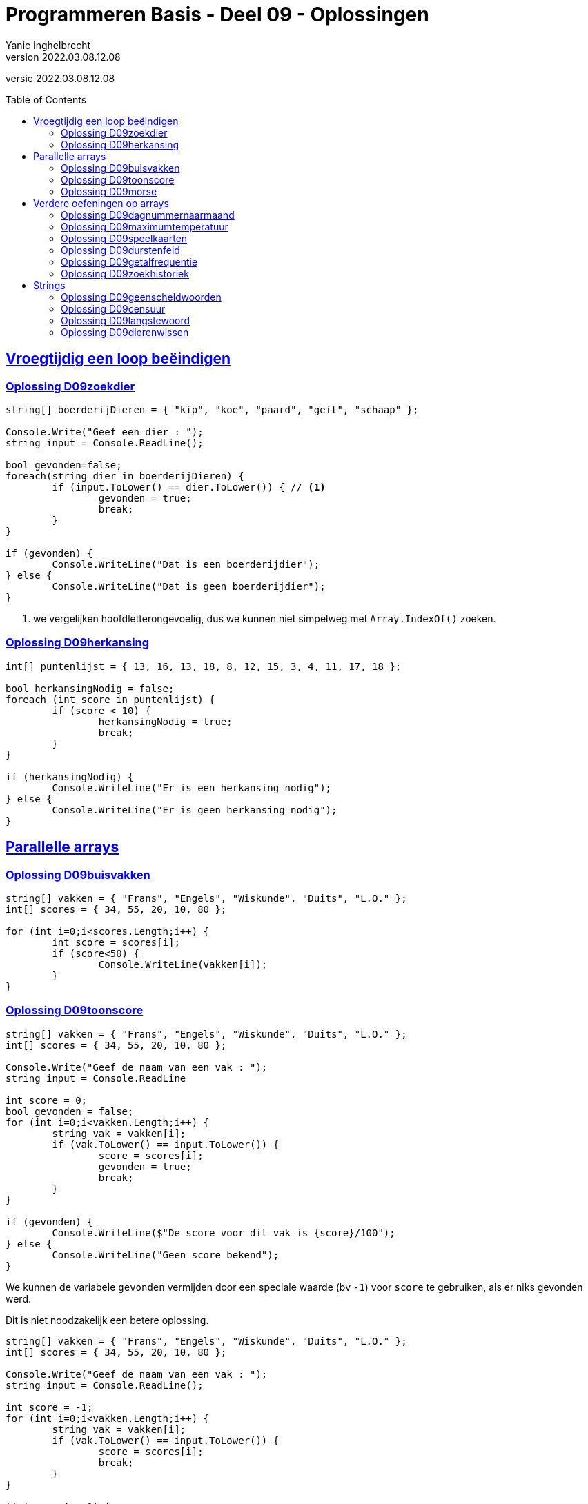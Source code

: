 = Programmeren Basis - Deel 09 - Oplossingen
Yanic Inghelbrecht
v2022.03.08.12.08
// toc and section numbering
:toc: preamble
:toclevels: 4
// geen auto section numbering voor oefeningen (handigere titels en toc)
//:sectnums: 
:sectlinks:
:sectnumlevels: 4
// source code formatting
:prewrap!:
:source-highlighter: rouge
:source-language: csharp
:rouge-style: github
:rouge-css: class
// inject css for highlights using docinfo
:docinfodir: ../common
:docinfo: shared-head
// folders
:imagesdir: images
:url-verdieping: ../{docname}-verdieping/{docname}-verdieping.adoc
// experimental voor kdb: en btn: macro's van AsciiDoctor
:experimental:

//preamble
[.text-right]
versie {revnumber}


== Vroegtijdig een loop beëindigen


=== Oplossing D09zoekdier
// Y8.02

[source,csharp,linenums]
----
string[] boerderijDieren = { "kip", "koe", "paard", "geit", "schaap" };

Console.Write("Geef een dier : ");
string input = Console.ReadLine();

bool gevonden=false;
foreach(string dier in boerderijDieren) {
	if (input.ToLower() == dier.ToLower()) { // <1>
		gevonden = true;
		break;
	}
}

if (gevonden) {
	Console.WriteLine("Dat is een boerderijdier");
} else {
	Console.WriteLine("Dat is geen boerderijdier");
}
----
<1> we vergelijken hoofdletterongevoelig, dus we kunnen niet simpelweg met `Array.IndexOf()` zoeken.


=== Oplossing D09herkansing

[source,csharp,linenums]
----
int[] puntenlijst = { 13, 16, 13, 18, 8, 12, 15, 3, 4, 11, 17, 18 };

bool herkansingNodig = false;
foreach (int score in puntenlijst) {
	if (score < 10) {
		herkansingNodig = true;
		break;
	}
}

if (herkansingNodig) {
	Console.WriteLine("Er is een herkansing nodig");
} else {
	Console.WriteLine("Er is geen herkansing nodig");
}
----
 

== Parallelle arrays

=== Oplossing D09buisvakken
// Y7.05

[source,csharp,linenums]
----
string[] vakken = { "Frans", "Engels", "Wiskunde", "Duits", "L.O." };
int[] scores = { 34, 55, 20, 10, 80 };

for (int i=0;i<scores.Length;i++) {
	int score = scores[i];
	if (score<50) {
		Console.WriteLine(vakken[i]);
	}
}
----
		

=== Oplossing D09toonscore
// Y7.09

[source,csharp,linenums]
----
string[] vakken = { "Frans", "Engels", "Wiskunde", "Duits", "L.O." };
int[] scores = { 34, 55, 20, 10, 80 };

Console.Write("Geef de naam van een vak : ");
string input = Console.ReadLine

int score = 0;
bool gevonden = false;
for (int i=0;i<vakken.Length;i++) {
	string vak = vakken[i];
	if (vak.ToLower() == input.ToLower()) {
		score = scores[i];
		gevonden = true;
		break;
	}
}

if (gevonden) {
	Console.WriteLine($"De score voor dit vak is {score}/100");
} else { 
	Console.WriteLine("Geen score bekend");
}
----

We kunnen de variabele `gevonden` vermijden door een speciale waarde (bv `-1`) voor `score` te gebruiken, als er niks gevonden werd. 

Dit is niet noodzakelijk een betere oplossing.

[source,csharp,linenums]
----
string[] vakken = { "Frans", "Engels", "Wiskunde", "Duits", "L.O." };
int[] scores = { 34, 55, 20, 10, 80 };

Console.Write("Geef de naam van een vak : ");
string input = Console.ReadLine();

int score = -1;
for (int i=0;i<vakken.Length;i++) {
	string vak = vakken[i];
	if (vak.ToLower() == input.ToLower()) {
		score = scores[i];
		break;
	}
}

if (score != -1) {
	Console.WriteLine($"De score voor dit vak is {score}/100");
} else { 
	Console.WriteLine("Geen score bekend");
}
----


=== Oplossing D09morse

Voor deze oefening is er geen voorbeeld oplossing beschikbaar.


== Verdere oefeningen op arrays


=== Oplossing D09dagnummernaarmaand

[source,csharp,linenums]
----
int[] aantalDagen = { 31, 28, 31, 30, 31, 30, 31, 31, 30, 31, 30, 31 };
string[] maandNamen = { "Januari", "Februari", "Maart", "April", "Mei", "Juni", "Juli", "Augustus", "September", "Oktober", "November", "December" };

Console.Write("Geef het dagnummer : ");
string dagNummerAlsTekst = Console.ReadLine();
int dagNummer = int.Parse(dagNummerAlsTekst);

string maand = "onbepaald";
int laatsteDagNummerDezeMaand = 0;
for (int i = 0; i < aantalDagen.Length; i++) {
	laatsteDagNummerDezeMaand += aantalDagen[i];
	if (dagNummer <= laatsteDagNummerDezeMaand) {
		maand = maandNamen[i];
		break;
	}
}

Console.WriteLine($"De maand is {maand}");
----


=== Oplossing D09maximumtemperatuur

Een eerste poging zou er zo kunnen uitzien :

[source,csharp,linenums]
----
const double sensorProbleem = -9999.0;

double[] meetwaarden = { 13.4, 12.1, 10.8, 10.8, 10.3, 8.9, 7.9, 7.8, 7.4, 7.2, 6.4, 9.7, 13.7, 17.2, 19.6, -9999.0, -9999.0, 22.4, 22.7, 22.8, 22.3, 18.4 };

double min = meetwaarden[0];
double max = meetwaarden[0];
foreach (double meetwaarde in meetwaarden) {
	if (meetwaarde != sensorProbleem) {    // <2>
		min = Math.Min(min, meetwaarde);
		max = Math.Max(max, meetwaarde);
	}
}
Console.WriteLine($"minimum is {min} en maximum is {max}");
----		
<1> strikt genomen horen we doubles niet te vergelijken met == of != maar omdat het hier allemaal literals zijn (en dus allen dezelfde afrondingsfout hebben) is het dit keer ok.

Deze oplossing heeft een aantal problemen :

- we bekijken de eerste meetwaarde meermaals 
- we gaan ervan uit dat er minstens 1 waarde is in het array (zie initialisatie van de `min` en `max` waarden
- we gaan ervan uit dat de eerste waarde geen sensorprobleem is

Als we daar allemaal rekening mee willen houden wordt de oplossing iets wat ingewikkelder :

[source,csharp,linenums]
----
const double sensorProbleem = -9999.0;

double[] meetwaarden = { 13.4, 12.1, 10.8, 10.8, 10.3, 8.9, 7.9, 7.8, 7.4, 7.2, 6.4, 9.7, 13.7, 17.2, 19.6, -9999.0, -9999.0, 22.4, 22.7, 22.8, 22.3, 18.4 };

// is er minstens 1 zinvolle meetwaarde en op welke positie staat die?
int eersteZinvollePositie = -1;
for(int i=0;i<meetwaarden.Length;i++) {
	double meetwaarde = meetwaarden[i];
	if (meetwaarde != sensorProbleem) {
		eersteZinvollePositie = i;
		break;
	}
}

// indien eersteZinvollePositie nog steeds -1 is, hebben we niks zinvols gevonden

if (eersteZinvollePositie != -1) {

	double min = meetwaarden[eersteZinvollePositie];
	double max = meetwaarden[eersteZinvollePositie];
	for (int i = eersteZinvollePositie + 1; i < meetwaarden.Length; i++) { // <1>
		double meetwaarde = meetwaarden[i];
		if (meetwaarde != sensorProbleem) {
			min = Math.Min(min, meetwaarde);
			max = Math.Max(max, meetwaarde);
		}
	}
	Console.WriteLine($"minimum is {min} en maximum is {max}");

} else {
	Console.WriteLine("Geen zinvolle meetwaarden gevonden");
}
----
<1> we moeten pas beginnen zoeken vanaf positie `eersteZinvollePositie+1`.

We kunnen de oplossing aanzienlijk vereenvoudigen als we 2 speciale waarden kiezen die onmogelijke meetwaarden zijn voor `min` en `max`.

Bijvoorbeeld, `1000` voor `min` en `-1000` voor `max`. We gaan er dan van uit dat de temperatuur nooit hoger is dan `1000` en nooit lager is dan `-1000`.

Normaliter zou je hiervoor wellicht `double.MaxValue` en `double.MinValue` kiezen, dit zijn de grootste en kleinst mogelijke waarden voor een `double`.

[source,csharp,linenums]
----
const double sensorProbleem = -9999.0;
const double onmogelijkHogeMinWaarde = 1000;
const double onmogelijkLageMaxWaarde = -1000;

double[] meetwaarden = { 13.4, 12.1, 10.8, 10.8, 10.3, 8.9, 7.9, 7.8, 7.4, 7.2, 6.4, 9.7, 13.7, 17.2, 19.6, -9999.0, -9999.0, 22.4, 22.7, 22.8, 22.3, 18.4 };

bool zinvolleWaardeGevonden = false;          // <1>
double min = onmogelijkHogeMinWaarde;
double max = onmogelijkLageMaxWaarde;

foreach (double meetwaarde in meetwaarden) {
	if (meetwaarde != sensorProbleem) {
		zinvolleWaardeGevonden = true;        // <1>
		min = Math.Min(min, meetwaarde);
		max = Math.Max(max, meetwaarde);
	}
}

if (zinvolleWaardeGevonden) {                 // <1>
	Console.WriteLine($"minimum is {min} en maximum is {max}");
} else {
	Console.WriteLine("Geen zinvolle meetwaarden gevonden");
}
----
<1> strikt genomen is `zinvolleWaardeGevonden` overbodig : als `min` niet meer z'n initiële waarde `onmogelijkHogeMinWaarde` heeft, hebben we blijkbaar toch minstens 1 zinvolle meetwaarde gevonden. Een gelijkaardige redenering kun je ook maken voor `max` natuurlijk.


=== Oplossing D09speelkaarten


[source,csharp,linenums]
----
string[] kleuren = { "harten", "klaver", "schoppen", "ruiten" };
string[] waarden = { "twee", "drie", "vier", "vijf", "zes", "zeven", "acht", "negen", "tien", "landbouwer", "dame", "koning", "aas" };

string[] kaarten = new string[kleuren.Length * waarden.Length];

// vul 'kaarten' array met alle combinaties
int i = 0;
foreach(string kleur in kleuren) {
	foreach (string waarde in waarden) {
		kaarten[i] = kleur + " " + waarde;
		i++;
	}
}

// toon alle kaarten
foreach(string kaart in kaarten) {
	Console.WriteLine(kaart);
}
----

Let erop dat hierboven geen __magic value__ (of `const int`) `52` voorkomt, we hebben het totaal aantal kaarten gewoon berekend.

Mocht je een loop verwachten die 52 keer herhaald wordt i.p.v. de 2 geneste loops hierboven, kijk dan eens naar de oplossing hieronder.

Voor de output werd ook eens iets anders gedaan dan een loop, __gewoon omdat het kan__ ;)

[source,csharp,linenums]
----
string[] kleuren = { "harten", "klaver", "schoppen", "ruiten" };
string[] waarden = { "twee", "drie", "vier", "vijf", "zes", "zeven", "acht", "negen", "tien", "landbouwer", "dame", "koning", "aas" };

string[] kaarten = new string[kleuren.Length * waarden.Length];

for (int i=0;i<kaarten.Length;i++) {                            // <1>
	int kleurIndex = i / waarden.Length;  // gehele deling
	string kleur = kleuren[kleurIndex];

	int waardeIndex = i % waarden.Length; // modulo
	string waarde = waarden[waardeIndex];

	kaarten[i] = kleur + " " + waarde;
}

Console.WriteLine(String.Join("\n", kaarten));                 // <2>
----
<1> slechts 1 loop ipv. 2 geneste loops
<2> een creatieve manier om alle kaarten op het scherm te krijgen m.b.v. `String.Join()`.

Deze tweede oplossing is beslist niet beter dan de eerste, ze is veel moeilijker te begrijpen.


=== Oplossing D09durstenfeld

Bij de __Durstenfeld shuffle__ beginnen we op de laatste positie en gaan per iteratie eentje dichter naar de eerste positie. Die eerste positie (index `0` dus) zelf gebruiken we echter niet, we stoppen eentje eerder.

We houden in het programma de huidige positie bij in variabele `huidigePositie`, dit is tegelijk ook de teller van onze for loop :

- de teller telt af
- beginwaarde is `kaarten.Length-1` (laatste positie)
- grensvoorwaarde is `>= 1` (we stoppen bij index `1` dus net voor de eerste positie)

In elke iteratie kiezen we een random positie (van `0` t.e.m. `huidigePositie`) en verwisselen dan de waarde op die posities.

[source,csharp,linenums]
----
// Durstenfeld shuffle
Random rnd = new Random();
for (int huidigePositie = kaarten.Length - 1; huidigePositie >= 1; huidigePositie--) {
	int randomPositie = rnd.Next(huidigePositie + 1); // <1>
	// verwissel de kaarten op 'huidigePositie' en 'randomPositie'
	string temp = kaarten[huidigePositie];
	kaarten[huidigePositie] = kaarten[randomPositie];
	kaarten[randomPositie] = temp;
	// Als je de verwisselingen wil checken, haal onderstaande uit commentaar
	// Console.WriteLine($"wissel posities {huidigePositie} en {randomPositie}");	
}
----
<1> we willen een random positie van `0` t.e.m. `huidigePositie`

Denk eraan dat `rnd.Next(10)` enkel getallen geeft van `0` t.e.m. `9` (zie een eerder deel). We schrijven dus op regel <1> `rnd.Next(huidigePositie + 1)` zodat de waarde `huidigePositie` er ook bij zit.

Het volledige programma is dan :

[source,csharp,linenums]
----
string[] kleuren = { "harten", "klaver", "schoppen", "ruiten" };
string[] waarden = { "twee", "drie", "vier", "vijf", "zes", "zeven", "acht", "negen", "tien", "landbouwer", "dame", "koning", "aas" };

string[] kaarten = new string[kleuren.Length * waarden.Length];

// vul 'kaarten' array met alle combinaties
int i = 0;
foreach (string kleur in kleuren) {
	foreach (string waarde in waarden) {
		kaarten[i] = kleur + " " + waarde;
		i++;
	}
}

// Durstenfeld shuffle
Random rnd = new Random();
for (int huidigePositie = kaarten.Length - 1; huidigePositie >= 1; huidigePositie--) {
	int randomPositie = rnd.Next(huidigePositie + 1); 
	// verwissel de kaarten op 'huidigePositie' en 'randomPositie'
	string temp = kaarten[huidigePositie];
	kaarten[huidigePositie] = kaarten[randomPositie];
	kaarten[randomPositie] = temp;
	// Als je de verwisselingen wil checken, haal onderstaande uit commentaar
	// Console.WriteLine($"wissel posities {huidigePositie} en {randomPositie}");
}

// toon alle kaarten
foreach (string kaart in kaarten) {
	Console.WriteLine(kaart);
}
----


=== Oplossing D09getalfrequentie
// Y8.05

We gebruiken in deze oplossing een array `aantalKeren` dat op positie `i` bijhoudt hoe vaak we getal `i` tegenkwamen. Indien `aantalKeren[3]` de waarde `7` bevat, betekent dit dat de gebruiker `7` keer het getal `3` invoerde.

[source,csharp,linenums]
----
int[] aantalKeren = new int[11];
string input;

do {
	Console.Write("Geef een getal in [0,10] : ");
	input = Console.ReadLine();
	if (input.ToLower() != "stop") {
		int getal = int.Parse(input);
		// onthou in array dat getal nog een keer voorkwam
		aantalKeren[getal]++;
	}
} while (input.ToLower() != "stop");

// toon  output
for(int i=0;i<aantalKeren.Length;i++) {
	int getal = i;
	int aantalKeerGetal = aantalKeren[getal];
	if (aantalKeerGetal>0) {
		// getal kwam minstens 1 keer voor
		Console.WriteLine($"{getal} kwam {aantalKeerGetal} keer voor");
	}
}
----


=== Oplossing D09zoekhistoriek
// Y8.01 en C36

[source,csharp,linenums]
----
string[] zoekhistoriek = { "Charlie Sheen", "Hot shots", "Winning", "Electrabel storing", "Geen elektriciteit" };

do {
	Console.WriteLine(String.Join(":", zoekhistoriek));

	Console.Write("Nieuwe zoekterm: ");
	string input = Console.ReadLine();

	// We schuiven de zoektermen in de historiek naar voren, de eerste 
	// gaat dus verloren (Charlie Sheen is sowieso al een lost cause)

	// Zonder loop zouden we dit schrijven :
	// zoekhistoriek[0] = zoekhistoriek[1];
	// zoekhistoriek[1] = zoekhistoriek[2];
	// zoekhistoriek[2] = zoekhistoriek[3];
	// zoekhistoriek[3] = zoekhistoriek[4];
	// zoekhistoriek[4]= input;

	// Maar we willen natuurlijk een oplossing die ook werkt als de lengte van de 
	// zoekhistoriek niet noodzakelijk 5 is, dus gebruiken we een loop
	for (int i = 0; i < zoekhistoriek.Length - 1; i++) {
		zoekhistoriek[i] = zoekhistoriek[i + 1]; // <1>
	}
	// nieuwe zoekterm op het einde toevoegen
	zoekhistoriek[zoekhistoriek.Length - 1] = input;

	Console.WriteLine();
} while (true);
----
<1> het doorschuiven gebeurt door deze loop, we kopieren van positie `i+1` naar positie `i`

**Een interessante uitbreiding** zou zijn dat het programma ook correct werkt als de historiek initiëel nog niet helemaal opgevuld is, bijvoorbeeld :

[source,csharp,linenums]
----
string[] zoekhistoriek = new string[5]{ "Charlie Sheen", "Hot shots", "Winning", null, null};
----

In dit geval moet er in de loop eerst gezocht worden naar de eerste vrije positie (i.e. de eerste null die je tegenkomt) om daar de zoekterm in te stoppen. Pas als het array helemaal vol zit moet er effectief doorgeschoven worden.

**Een tweede interessante uitbreiding** zou zijn om dubbels te vermijden. Telkens een zoekterm wordt ingegeven die al in de historiek zit, komt deze op de laatste positie in de historiek terecht en verschuiven de andere termen om het gat te vullen.

Bijvoorbeeld als de zoekterm `d` nog eens wordt ingegeven, verandert de historiek `a:b:c:d:e:f` naar `a:b:c:e:f:d`.


== Strings


=== Oplossing D09geenscheldwoorden
// Y1.09

[source,csharp,linenums]
----
// definiëer de 10 ergste scheldwoorden die er zijn
string[] scheldwoorden = { "een", "twee", "drie" }; // gecensureerd op aanraden van mijn moeder

Console.Write("Geef een tekst : ");
string tekst = Console.ReadLine();
string tekstKlein = tekst.ToLower();

bool isOk = true;
foreach (string scheldwoord in scheldwoorden) {
	if (tekstKlein.Contains(scheldwoord)) {
	    isOk = false;
		break;
	}
}

if (isOk) {
	Console.WriteLine("Tekst is aanvaardbaar");
} else {
	Console.WriteLine("Tekst is niet aanvaardbaar");
}
----

=== Oplossing D09censuur

[source,csharp,linenums]
----
// definiëer de 10 ergste scheldwoorden die er zijn
string[] scheldwoorden = { "een", "twee", "drie" }; // gecensureerd na, euh, "juridisch advies"

Console.Write("Geef een tekst : ");
string tekst = Console.ReadLine();
string tekstKlein = tekst.ToLower();

foreach (string scheldwoord in scheldwoorden) {
	// let op, we gaan ervan uit dat de scheldwoorden in lowercase staan
	int index = tekstKlein.IndexOf(scheldwoord);	// <1>
	while (index != -1) {
		// scheldwoord gevonden!
		
		int lengte = scheldwoord.Length;
		// verwijder het scheldwoord uit de originele tekst
		tekst = tekst.Remove(index, lengte);        // <2>
		// voeg de sterretjes in op de plaats van het verwijderde scheldwoord
		string sterretjes = new string('*', lengte);
		tekst = tekst.Insert(index, sterretjes);    // <2>

		// we zoeken verder net na het scheldwoord
		index = tekstKlein.IndexOf(scheldwoord, index + lengte); 
	}

}

// Toon de gecensureerde versie
Console.WriteLine(tekst);
----
<1> we zoeken in de kleine letter versie van de tekst
<2> maar we censureren in de originele versie, zodat hoofdletters en kleine letters behouden blijven in de rest van de tekst.

De while loop is nodig omdat een scheldwoord meermaals in de tekst kan voorkomen, en we willen het natuurlijk overal censureren.

Je zou misschien een oplossing verwachten op basis van `.Replace()`, maar dat werkt niet : je weet immers niet met welke combinaties van hoofdletters en kleine letters het scheldwoord in de tekst voorkomt.

**Een interessante uitbreiding** is de eerste en laatste letter van het scheldwoord niet te vervangen door een sterretje, bv. `Druiloor` wordt `++++D******r+++`. Let erop dat ook hier hoodletter / kleine letters bewaard moeten blijven.

=== Oplossing D09langstewoord
// Y1.12

We splitsen de tekst in stukjes met `.Split()` en inspecteren dan stukjes in het bekomen array.

[source,csharp,linenums]
----
Console.Write("Geef een tekst : ");
string tekst = Console.ReadLine();
char[] separators = { ' ', ',', '.', '!', '?' };

string[] woorden = tekst.Split(separators); // <1>

int aantalWoorden = 0;
string langsteWoord = "";
foreach (string woord in woorden) {
	// negeer lege strings
	if (woord != "") { // <2>
		aantalWoorden++;
		if (woord.Length > langsteWoord.Length) {
			// langer woord gevonden
			langsteWoord = woord;
		}
	}
}

Console.WriteLine("aantal woorden is " + aantalWoorden);
Console.WriteLine("langste is " + langsteWoord);
----
<1> de tekst wordt in een array van stukjes gesplitst
<2> check op lege strings die ontstaan als er meerdere leestekens na elkaar voorkomen

Indien we `StringSplitOptions.RemoveEmptyEntries` zouden gebruiken, moet er geen check gebeuren op lege strings.

=== Oplossing D09dierenwissen
// Y8.08

We moeten hoofdlettergevoelig zoeken, dus we kunnen `Array.IndexOf()` gebruiken.

[source,csharp,linenums]
----
string[] boerderijDieren = { "kip", "koe", "paard", "geit", "schaap" };

do {
	// toon alle dieren
	foreach (string dier in boerderijDieren) {
		if (dier == null) {
			// toon GEWIST als we een null tegenkomen
			Console.Write("GEWIST ");
		} else {
			Console.Write(dier + " ");
		}
	}
	Console.WriteLine();

	// vraag om een dier en bepaal de positie
	Console.Write("Welk dier wil je verwijderen : ");
	string tewissenDier = Console.ReadLine();
	int index = Array.IndexOf(boerderijDieren, tewissenDier);

	if (index != -1) {
		// wis dier
		boerderijDieren[index] = null;
	}

} while (true);
----
